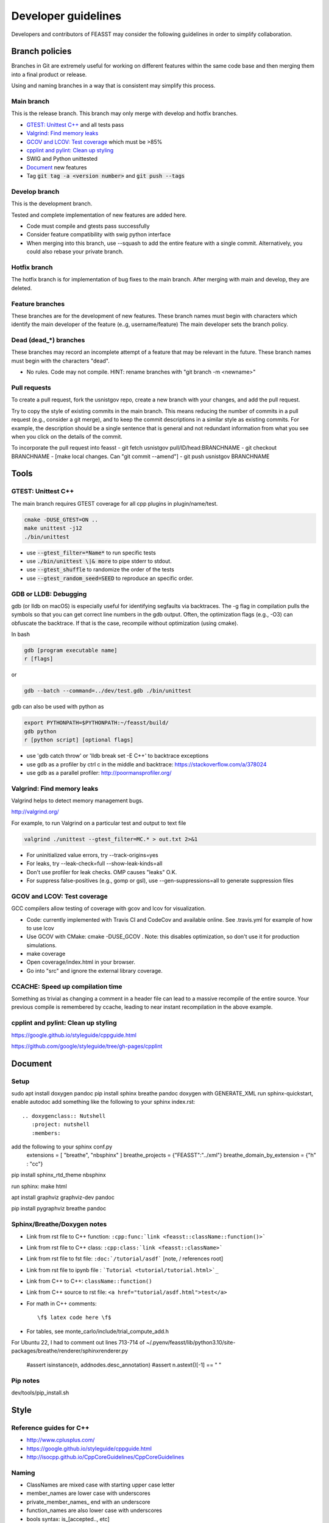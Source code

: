 ***************************
Developer guidelines
***************************

Developers and contributors of FEASST may consider the following guidelines in order to simplify collaboration.

Branch policies
=======================

Branches in Git are extremely useful for working on different features within the same code base and then merging them into a final product or release.

Using and naming branches in a way that is consistent may simplify this process.

Main branch
--------------------------------------------------------------------------------

This is the release branch.
This branch may only merge with develop and hotfix branches.

* `GTEST: Unittest C++`_ and all tests pass
* `Valgrind: Find memory leaks`_
* `GCOV and LCOV: Test coverage`_ which must be >85%
* `cpplint and pylint: Clean up styling`_
* SWIG and Python unittested
* `Document`_ new features
* Tag :code:`git tag -a <version number>` and :code:`git push --tags`

Develop branch
--------------------------------------------------------------------------------

This is the development branch.

Tested and complete implementation of new features are added here.

* Code must compile and gtests pass successfully
* Consider feature compatibility with swig python interface
* When merging into this branch, use --squash to add the entire feature with a single commit.
  Alternatively, you could also rebase your private branch.

Hotfix branch
--------------------------------------------------------------------------------

The hotfix branch is for implementation of bug fixes to the main branch.
After merging with main and develop, they are deleted.

Feature branches
--------------------------------------------------------------------------------

These branches are for the development of new features.
These branch names must begin with characters which identify the main developer of the feature (e..g, username/feature)
The main developer sets the branch policy.

Dead (dead_*) branches
--------------------------------------------------------------------------------

These branches may record an incomplete attempt of a feature that may be relevant in the future.
These branch names must begin with the characters "dead".

* No rules. Code may not compile.
  HINT: rename branches with "git branch -m <newname>"

Pull requests
--------------------------------------------------------------------------------

To create a pull request, fork the usnistgov repo, create a new branch with your changes, and add the pull request.

Try to copy the style of existing commits in the main branch. This means reducing the number of commits in a pull request (e.g., consider a git merge), and to keep the commit descriptions in a similar style as existing commits. For example, the description should be a single sentence that is general and not redundant information from what you see when you click on the details of the commit.

To incorporate the pull request into feasst
- git fetch usnistgov pull/ID/head:BRANCHNAME
- git checkout BRANCHNAME
- [make local changes. Can "git commit --amend"]
- git push usnistgov BRANCHNAME

Tools
================================================================================

GTEST: Unittest C++
--------------------------------------------------------------------------------

The main branch requires GTEST coverage for all cpp plugins in plugin/name/test.

.. code-block:: bash

    cmake -DUSE_GTEST=ON ..
    make unittest -j12
    ./bin/unittest

* use :code:`--gtest_filter=*Name*` to run specific tests
* use :code:`./bin/unittest \|& more` to pipe stderr to stdout.
* use :code:`--gtest_shuffle` to randomize the order of the tests
* use :code:`--gtest_random_seed=SEED` to reproduce an specific order.

GDB or LLDB: Debugging
--------------------------------------------------------------------------------

gdb (or lldb on macOS) is especially useful for identifying segfaults via backtraces.
The -g flag in compilation pulls the symbols so that you can get correct line numbers in the gdb output.
Often, the optimization flags (e.g., -O3) can obfuscate the backtrace.
If that is the case, recompile without optimization (using cmake).

In bash

.. code-block:: bash

   gdb [program executable name]
   r [flags]

or

.. code-block:: bash

   gdb --batch --command=../dev/test.gdb ./bin/unittest


gdb can also be used with python as

.. code-block:: bash

   export PYTHONPATH=$PYTHONPATH:~/feasst/build/
   gdb python
   r [python script] [optional flags]

* use 'gdb catch throw' or 'lldb break set -E C++' to backtrace exceptions

* use gdb as a profiler by ctrl c in the middle and backtrace: https://stackoverflow.com/a/378024
* use gdb as a parallel profiler: http://poormansprofiler.org/

Valgrind: Find memory leaks
--------------------------------------------------------------------------------

Valgrind helps to detect memory management bugs.

http://valgrind.org/

For example, to run Valgrind on a particular test and output to text file

.. code-block:: bash

   valgrind ./unittest --gtest_filter=MC.* > out.txt 2>&1

* For uninitialized value errors, try --track-origins=yes
* For leaks, try --leak-check=full --show-leak-kinds=all
* Don't use profiler for leak checks. OMP causes "leaks" O.K.
* For suppress false-positives (e.g., gomp or gsl), use --gen-suppressions=all to generate suppression files

GCOV and LCOV: Test coverage
--------------------------------------------------------------------------------

GCC compilers allow testing of coverage with gcov and lcov for visualization.

* Code: currently implemented with Travis CI and CodeCov and available online.
  See .travis.yml for example of how to use lcov
* Use GCOV with CMake: cmake -DUSE_GCOV .
  Note: this disables optimization, so don't use it for production simulations.
* make coverage
* Open coverage/index.html in your browser.
* Go into "src" and ignore the external library coverage.

CCACHE: Speed up compilation time
--------------------------------------------------------------------------------

Something as trivial as changing a comment in a header file can lead to a massive recompile of the entire source.
Your previous compile is remembered by ccache, leading to near instant recompilation in the above example.

cpplint and pylint: Clean up styling
--------------------------------------------------------------------------------

https://google.github.io/styleguide/cppguide.html

https://github.com/google/styleguide/tree/gh-pages/cpplint

Document
================================================================================

Setup
--------------------------------------------------------------------------------

sudo apt install doxygen pandoc
pip install sphinx breathe pandoc
doxygen with GENERATE_XML
run sphinx-quickstart, enable autodoc
add something like the following to your sphinx index.rst::

    .. doxygenclass:: Nutshell
       :project: nutshell
       :members:

add the following to your sphinx conf.py
  extensions = [ "breathe", "nbsphinx" ]
  breathe_projects = {"FEASST":"../xml"}
  breathe_domain_by_extension = {"h" : "cc"}

pip install sphinx_rtd_theme nbsphinx

run sphinx: make html

apt install graphviz graphviz-dev pandoc

pip install pygraphviz breathe pandoc

Sphinx/Breathe/Doxygen notes
--------------------------------------------------------------------------------

* Link from rst file to C++ function: ``:cpp:func:`link <feasst::className::function()>```
* Link from rst file to C++ class: ``:cpp:class:`link <feasst::className>```
* Link from rst file to fst file: ``:doc:`/tutorial/asdf``` [note, / references root]
* Link from rst file to ipynb file : ```Tutorial <tutorial/tutorial.html>`_``
* Link from C++ to C++: ``className::function()``
* Link from C++ source to rst file: ``<a href="tutorial/asdf.html">test</a>``
* For math in C++ comments::

   \f$ latex code here \f$

* For tables, see monte_carlo/include/trial_compute_add.h

For Ubuntu 22, I had to comment out lines 713-714 of ~/.pyenv/feasst/lib/python3.10/site-packages/breathe/renderer/sphinxrenderer.py

                #assert isinstance(n, addnodes.desc_annotation)
                #assert n.astext()[-1] == " "

Pip notes
-------------------------

dev/tools/pip_install.sh

Style
================================================================================

Reference guides for C++
--------------------------------------------------------------------------------

* http://www.cplusplus.com/
* https://google.github.io/styleguide/cppguide.html
* http://isocpp.github.io/CppCoreGuidelines/CppCoreGuidelines

Naming
--------------------------------------------------------------------------------

* ClassNames are mixed case with starting upper case letter
* member_names are lower case with underscores
* private_member_names\_ end with an underscore
* function_names are also lower case with underscores
* bools syntax: is_[accepted.., etc]
* MACROS and CONSTANTS are all upper case.
* Avoid MACROS and CONSTANTS.
* use "and", "or" instead of "&&", "||" (HWH: change this to follow Google?)

Functions
--------------------------------------------------------------------------------

* Use return values. Argument ordering: input (value or constant reference), then output (pointer only)
* Overloaded functions -> can you document all in a single comment? good
* No Default parameters on virtual functions

Classes
--------------------------------------------------------------------------------

* Nearly all data members should be private. Limit protected members
* member_name() returns const member
* set_member_name(member_name) sets member
* For setters with multiple arguments, the first are vector indices as in order x[0] = 3...
* getptr_member_name returns constant pointer (optimization only)

Loops and if
--------------------------------------------------------------------------------

* use of "for (auto element : container) { ... }" is dangerous
* for simple loops over containers, use "for (element : container)"
* for loops where you need the index, use:
  for (int index = 0; index < static_cast<int>(container.size()); ++index)

Auto
--------------------------------------------------------------------------------

* only use auto when the type is clear such as auto var = std::make_shared<..>.

Arguments
--------------------------------------------------------------------------------

* All arguments are provided as strings and converted to the expected type.
* Check that all arguments are used (e.g., like implicit none, a typo is caught).
* Argument defaults need to be set and clearly commented.
* If no default, it is a required argument.

Serialization
--------------------------------------------------------------------------------

* guided by https://isocpp.org/wiki/faq/serialization
* For inheritance hierarchy, a static deserialize_map is used to relate class
  name to template.
* Each object serializes a version that can be used for checks and backwards
  compatibility.
* utils_io.h contains many function templates for serialization.
* In particular, feasst_deserialize_fstdr() needs to be fixed.
* Don't forget to serialize (private) member data in new implementations.
* To compare differences between two serializations, paste into file and using "s/ /\r/g"

File output
--------------------------------------------------------------------------------

* comma-separated values (CSV) are the preferred format (e.g., comma deliminter)

For quick reference
================================================================================

* line counts [find . -name '*.cpp' -o -name '*.h' | xargs wc -l | sort -n]
* tutorial errors [ find . -name 'tutorial_failures.txt' | xargs cat ]
* tutorial errors [ for fl in `find . -name 'tutorial_failures.txt'`; do echo $fl; cat $fl; done ]
* launch errors [ for fl in `find . -name 'launch_failures.txt'`; do echo $fl; cat $fl | grep -v "Terminating because Checkpoint"; done ]
* clear tutorial errors [ for fl in `find . -name 'tutorial_failures.txt'`; do echo $fl; rm $fl; done ]
* clean docs before running depend.py again [ for dir in `ls --color=never -d *`; do rm $dir/doc/*rst; done ]
* screen html errors [ make html > tt 2&>1; grep -v "WARNING: document i" tt | grep -v "WARNING: Duplicate" | grep -v "Declaration is" > ttt ]
* find all headers in the public interface [ find . -name '*.h' | xargs grep "^  \/\*\* \@name Arguments$" ]
* find difference in serialization string: [ diff -u f1 f2 |colordiff  | perl /usr/share/doc/git/contrib/diff-highlight/diff-highlight | more ]

To Do List
================================================================================

* profile: Create benchmarking profile to compare among versions
* profile: implement timer for profiles (with hierarchies by class... tried this, but its too slow. Time only infrequently?)
* profile: implement a timer to auto-balance trial weights based on cpu time.
* debug: Toggle more debug levels, and localized to certain files/plugins, etc
* debug: Implement a class-specific debug output setting
* compile: fix dependency linkers required by clang/cmake on macOS but not g++ on ubuntu
* opt: when selecting from cpdf, use lnp instead of p?
* force precompute when reinitializing system, criteria, etc in MonteCarlo
* MonteCarlo subclass Simulation
* add citations to tutorials (reweighting, etc) and also citation suggestions for MC objects
* VisitModels may prefer to update select properties (e.g., cell, eik)
* Rename TrialSelect->SelectTrial, TrialCompute->ComputeTrial. Rename Compute->Decide?.
* Somehow, trial_growth_expanded.h doesn't include debug.h but can compile with ASSERT
* Speed up RNG by maintaining int_distribution like dis_double
* Make a CachedRandom and CachedPotential for prefetch and avoid if statements that could slow down serial simulations.
* add orientation argument to shapes with internal coordinate transformation
* Sort selection_of_all, or impose sorting in Select::add_particles. Currently, this leads to issues.
* Rename xyz files, and/or document more cleary (second line in xyz).
* Rename plugin chain->config_bias ?
* in optimizing where config only updates when trial finalized, how to build off new perturbed config in CB?
* Optimize TrialRemove for new_only by not computing interactions with neighbors
* Tunable implementation of configurational bias. When param is 0, rebuilds/renormalizes particles to prevent drift in bond lengths/angles.
* (repeat) regrow but within near existing, for 'free dof, e.g. azimuthal in  angle, sphere in bond, etc'
* Rename Movie->XYZ
* Rename Stepper?
* Patch custom model params not present in mc.configuration().model_params (affects FileXYZPatch).
* early rejection scheme: https://doi.org/10.1080/00268976.2014.897392
* get rid of 'time' and 'default' values for Random seed argument.
* Windows with non-integer macrostates?
* For unknown reasons, VisitModelOuterCutoff had energy issues with RPM
* Add TrialParticlePivot to TrialGrow (randomly orients particle about site). Or, more generally, say num_steps=-1 combines stages into one.
* better support compressed trajectory formats: xtc, dcd, etc
* Wrap triclinic particles for Movie. See: https://github.com/lammps/lammps/blob/develop/src/domain.cpp#L1232-L1322
* Implement Jeff's parallel method via CollectionMatrixSplice that allows exchange of window ranges with overlapping simulations
* Similarly, implement a non-OMP fh parallelization. Maybe that should be the first example before OMP communication? Only problem, keep windows running until last one converges?
* Update Translate tunable maximum when volume changes..?
* tutorials which segfault on restart dont report errors in automated tests
* Move Trial checks so that they can be applied to GhostTrialGrow
* Make Criteria[Updater,Writer] part of FlatHistogram keywords?
* Restart Prefetch. Does Run::num_trials work properly?
* optimize Ewald::update_wave_vector for NPT (less clear,push_back).
* Reduce size of Checkpoint files for cell/neighbor lists (re-compute instead of checkpointing them). Also large tables.
* Represent relative rigid bodies as screw motion: https://en.wikipedia.org/wiki/Screw_theory
* Allow mixing rules input in fstprt files (either as manual input i-j or selection of mixing rules from list, or both).
* Add LJ/SQ b2 calculation examples
* Depreciate and update AngleSquareWell::min/max to min_degrees/max_degrees
* Ewald mod k2max like LAMMPS
* Add 1/2 factor in AngleHarmonic
* Add precompute for BondFourBody, ThreeBody, etc, to speed up? But different dihedrals have different coefficients.
* Add option to not serialize neighbor lists to reduce checkpoint size.
* Allow one script to contain multiple MonteCarlo, CollectionMatrixSplice, Prefetch in any order? (checkpointing is difficult)
* When trials start, check to see if there is a trial that uses weight_per_number_fraction but there are fixed particles (or, see if there are weight_per_number for all types unless excluded?)
* Add a FAQ for sim questions, such as, an overview of various table potential options, etc.
* Optimize BondVisitor that uses deserialize_map and strings in inner loop
* Hard code version into source code releases. Or update README_html to download releases with wget? Release not just tag?
* Compress README features list (table?)
* Add more documentation/examples of analyzing stdev of the mean with block analysis. Output individual block averages for custom analysis? Correlation time? Move Accumulator example to text interface. Expose Accumulator options (stepper takes Accumulator arguments).

